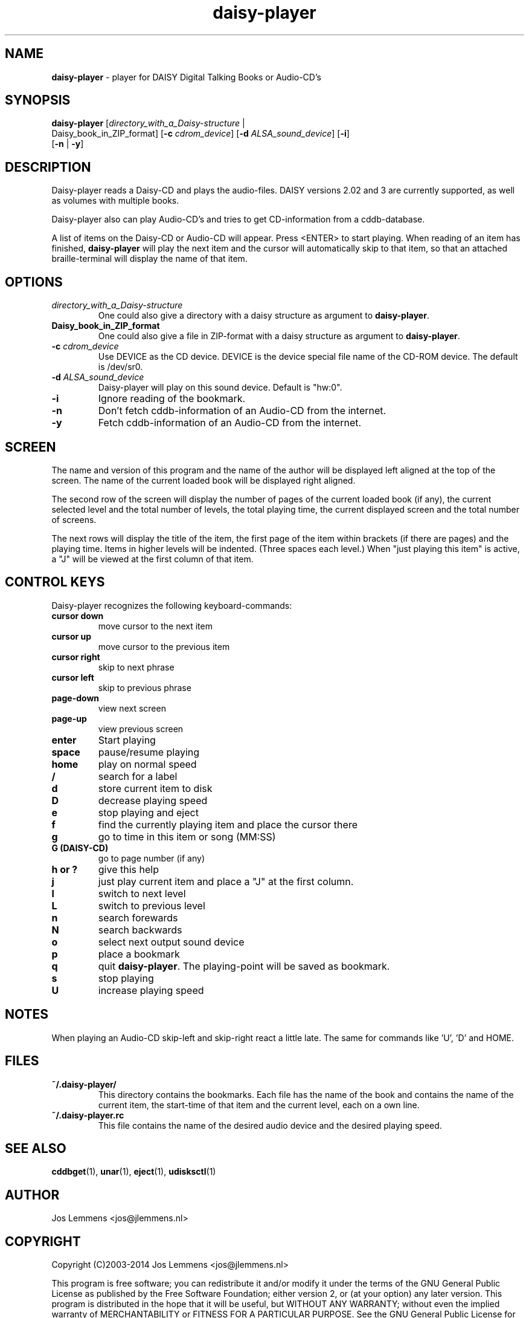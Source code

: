 .\"Text automatically generated by txt2man
.TH daisy-player 1 "30 augustus 2014" "man" "Linux Reference Manual"
.SH NAME
\fBdaisy-player \fP- player for DAISY Digital Talking Books or Audio-CD's
\fB
.SH SYNOPSIS
.nf
.fam C
\fBdaisy-player\fP [\fIdirectory_with_a_Daisy-structure\fP |
Daisy_book_in_ZIP_format] [\fB-c\fP \fIcdrom_device\fP] [\fB-d\fP \fIALSA_sound_device\fP] [\fB-i\fP]
[\fB-n\fP | \fB-y\fP]

.fam T
.fi
.fam T
.fi
.SH DESCRIPTION
Daisy-player reads a Daisy-CD and plays the audio-files.
DAISY versions 2.02 and 3 are currently supported, as well as volumes with multiple books.
.PP
Daisy-player also can play Audio-CD's and tries to get CD-information from a cddb-database.
.PP
A list of items on the Daisy-CD or Audio-CD will appear. Press <ENTER> to start playing. When reading of an item has finished, \fBdaisy-player\fP will play the next item and the cursor will automatically skip to that item, so that an attached braille-terminal will display the name of that item.
.SH OPTIONS
.TP
.B
\fIdirectory_with_a_Daisy-structure\fP
One could also give a directory with a daisy structure as argument to \fBdaisy-player\fP.
.TP
.B
Daisy_book_in_ZIP_format
One could also give a file in ZIP-format with a daisy structure as  argument to \fBdaisy-player\fP.
.TP
.B
\fB-c\fP \fIcdrom_device\fP
Use DEVICE as the CD device. DEVICE is the device special file name of the CD-ROM device. The default is /dev/sr0.
.TP
.B
\fB-d\fP \fIALSA_sound_device\fP
Daisy-player will play on this sound device. Default is "hw:0".
.TP
.B
\fB-i\fP
Ignore reading of the bookmark.
.TP
.B
\fB-n\fP
Don't fetch cddb-information of an Audio-CD from the internet.
.TP
.B
\fB-y\fP
Fetch cddb-information of an Audio-CD from the internet.
.SH SCREEN
The name and version of this program and the name of the author will be displayed left aligned at the top of the screen. The name of the current loaded book will be displayed right aligned.
.PP
The second row of the screen will display the number of pages of the current loaded book (if any), the current selected level and the total number of levels, the total playing time, the current displayed screen and the total number of screens.
.PP
The next rows will display the title of the item, the first page of the item within brackets (if there are pages) and the playing time. Items in higher levels will be indented. (Three spaces each level.) When "just playing this item" is active, a "J" will be viewed at the first column of that item.
.SH CONTROL KEYS
Daisy-player recognizes the following keyboard-commands:
.TP
.B
cursor down
move cursor to the next item
.TP
.B
cursor up
move cursor to the previous item
.TP
.B
cursor right
skip to next phrase
.TP
.B
cursor left
skip to previous phrase
.TP
.B
page-down
view next screen
.TP
.B
page-up
view previous screen
.TP
.B
enter
Start playing
.TP
.B
space
pause/resume playing
.TP
.B
home
play on normal speed
.TP
.B
/
search for a label
.TP
.B
d
store current item to disk
.TP
.B
D
decrease playing speed
.TP
.B
e
stop playing and eject
.TP
.B
f
find the currently playing item and place the cursor there
.TP
.B
g
go to time in this item or song (MM:SS)
.TP
.B
G (DAISY-CD)
go to page number (if any)
.TP
.B
h or ?
give this help             
.TP
.B
j
just play current item and place a "J" at the first column.
.TP
.B
l
switch to next level
.TP
.B
L
switch to previous level
.TP
.B
n
search forewards
.TP
.B
N
search backwards                                          
.TP
.B
o
select next output sound device
.TP
.B
p
place a bookmark
.TP
.B
q
quit \fBdaisy-player\fP. The playing-point will be saved as bookmark.
.TP
.B
s
stop playing
.TP
.B
U
increase playing speed
.SH NOTES
When playing an Audio-CD skip-left and skip-right react a little late. The same for commands like 'U', 'D' and HOME.
.SH FILES
.TP
.B
~/.\fBdaisy-player\fP/
This directory contains the bookmarks. Each file has the name of the book and contains the name of the current item, the start-time of that item and the current level, each on a own line.
.TP
.B
~/.daisy-player.rc
This file contains the name of the desired audio device and the desired playing speed.
.SH SEE ALSO
\fBcddbget\fP(1), \fBunar\fP(1), \fBeject\fP(1), \fBudisksctl\fP(1)
.SH AUTHOR
Jos Lemmens <jos@jlemmens.nl>
.SH COPYRIGHT
Copyright (C)2003-2014 Jos Lemmens <jos@jlemmens.nl>
.PP
This program is free software; you can redistribute it and/or modify it under the terms of the GNU General Public License as published by the Free Software Foundation; either version 2, or (at your option) any later version. This program is distributed in the hope that it will be useful, but WITHOUT ANY WARRANTY; without even the implied warranty of MERCHANTABILITY or FITNESS FOR A PARTICULAR PURPOSE. See the GNU General Public License for more details. You should have received a copy of the GNU General Public License along with this program (see the file COPYING); if not, write to the Free Software Foundation, Inc., 59 Temple Place - Suite 330, Boston, MA 02111-1307, USA
